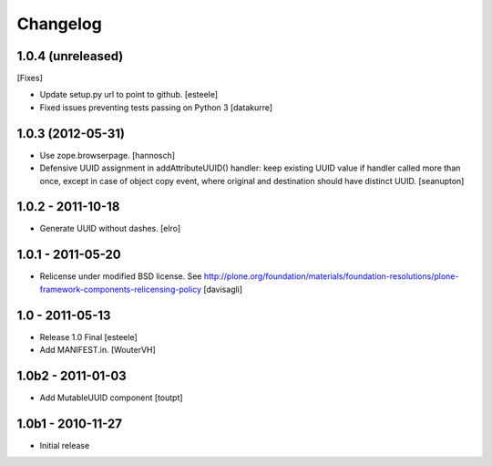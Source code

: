 Changelog
=========

1.0.4 (unreleased)
------------------

[Fixes]

- Update setup.py url to point to github.
  [esteele]

- Fixed issues preventing tests passing on Python 3
  [datakurre]

1.0.3 (2012-05-31)
------------------

- Use zope.browserpage.
  [hannosch]

- Defensive UUID assignment in addAttributeUUID() handler: keep existing
  UUID value if handler called more than once, except in case of object
  copy event, where original and destination should have distinct UUID.
  [seanupton]

1.0.2 - 2011-10-18
------------------

- Generate UUID without dashes.
  [elro]

1.0.1 - 2011-05-20
------------------

- Relicense under modified BSD license.
  See http://plone.org/foundation/materials/foundation-resolutions/plone-framework-components-relicensing-policy
  [davisagli]

1.0 - 2011-05-13
----------------

- Release 1.0 Final
  [esteele]

- Add MANIFEST.in.
  [WouterVH]


1.0b2 - 2011-01-03
------------------

- Add MutableUUID component
  [toutpt]


1.0b1 - 2010-11-27
------------------

- Initial release
